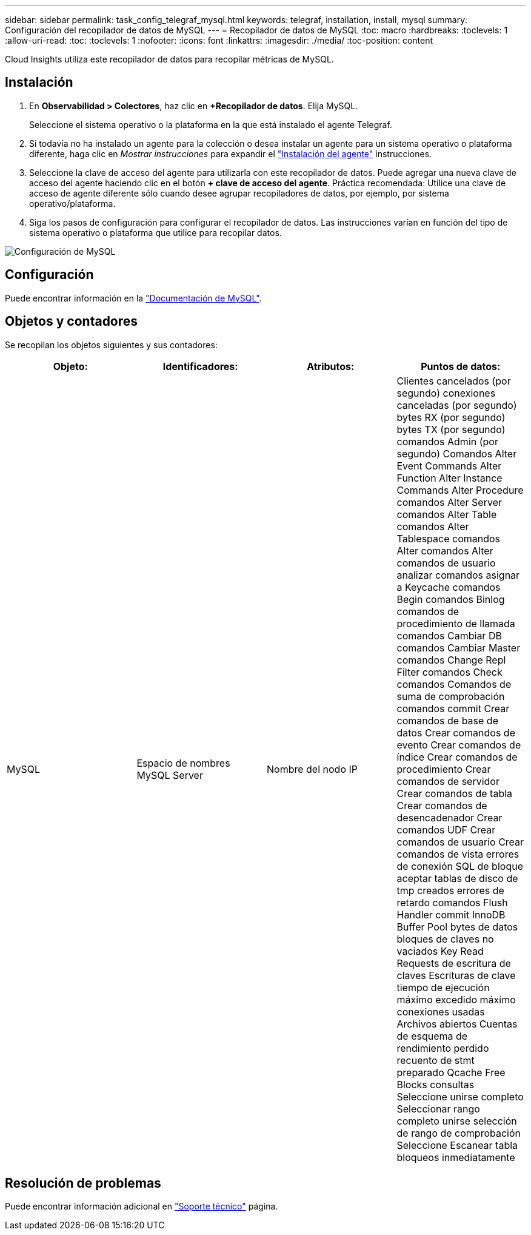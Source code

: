 ---
sidebar: sidebar 
permalink: task_config_telegraf_mysql.html 
keywords: telegraf, installation, install, mysql 
summary: Configuración del recopilador de datos de MySQL 
---
= Recopilador de datos de MySQL
:toc: macro
:hardbreaks:
:toclevels: 1
:allow-uri-read: 
:toc: 
:toclevels: 1
:nofooter: 
:icons: font
:linkattrs: 
:imagesdir: ./media/
:toc-position: content


[role="lead"]
Cloud Insights utiliza este recopilador de datos para recopilar métricas de MySQL.



== Instalación

. En *Observabilidad > Colectores*, haz clic en *+Recopilador de datos*. Elija MySQL.
+
Seleccione el sistema operativo o la plataforma en la que está instalado el agente Telegraf.

. Si todavía no ha instalado un agente para la colección o desea instalar un agente para un sistema operativo o plataforma diferente, haga clic en _Mostrar instrucciones_ para expandir el link:task_config_telegraf_agent.html["Instalación del agente"] instrucciones.
. Seleccione la clave de acceso del agente para utilizarla con este recopilador de datos. Puede agregar una nueva clave de acceso del agente haciendo clic en el botón *+ clave de acceso del agente*. Práctica recomendada: Utilice una clave de acceso de agente diferente sólo cuando desee agrupar recopiladores de datos, por ejemplo, por sistema operativo/plataforma.
. Siga los pasos de configuración para configurar el recopilador de datos. Las instrucciones varían en función del tipo de sistema operativo o plataforma que utilice para recopilar datos.


image:MySQLDCConfigWindows.png["Configuración de MySQL"]



== Configuración

Puede encontrar información en la link:https://dev.mysql.com/doc/["Documentación de MySQL"].



== Objetos y contadores

Se recopilan los objetos siguientes y sus contadores:

[cols="<.<,<.<,<.<,<.<"]
|===
| Objeto: | Identificadores: | Atributos: | Puntos de datos: 


| MySQL | Espacio de nombres MySQL Server | Nombre del nodo IP | Clientes cancelados (por segundo) conexiones canceladas (por segundo) bytes RX (por segundo) bytes TX (por segundo) comandos Admin (por segundo) Comandos Alter Event Commands Alter Function Alter Instance Commands Alter Procedure comandos Alter Server comandos Alter Table comandos Alter Tablespace comandos Alter comandos Alter comandos de usuario analizar comandos asignar a Keycache comandos Begin comandos Binlog comandos de procedimiento de llamada comandos Cambiar DB comandos Cambiar Master comandos Change Repl Filter comandos Check comandos Comandos de suma de comprobación comandos commit Crear comandos de base de datos Crear comandos de evento Crear comandos de índice Crear comandos de procedimiento Crear comandos de servidor Crear comandos de tabla Crear comandos de desencadenador Crear comandos UDF Crear comandos de usuario Crear comandos de vista errores de conexión SQL de bloque aceptar tablas de disco de tmp creados errores de retardo comandos Flush Handler commit InnoDB Buffer Pool bytes de datos bloques de claves no vaciados Key Read Requests de escritura de claves Escrituras de clave tiempo de ejecución máximo excedido máximo conexiones usadas Archivos abiertos Cuentas de esquema de rendimiento perdido recuento de stmt preparado Qcache Free Blocks consultas Seleccione unirse completo Seleccionar rango completo unirse selección de rango de comprobación Seleccione Escanear tabla bloqueos inmediatamente 
|===


== Resolución de problemas

Puede encontrar información adicional en link:concept_requesting_support.html["Soporte técnico"] página.
